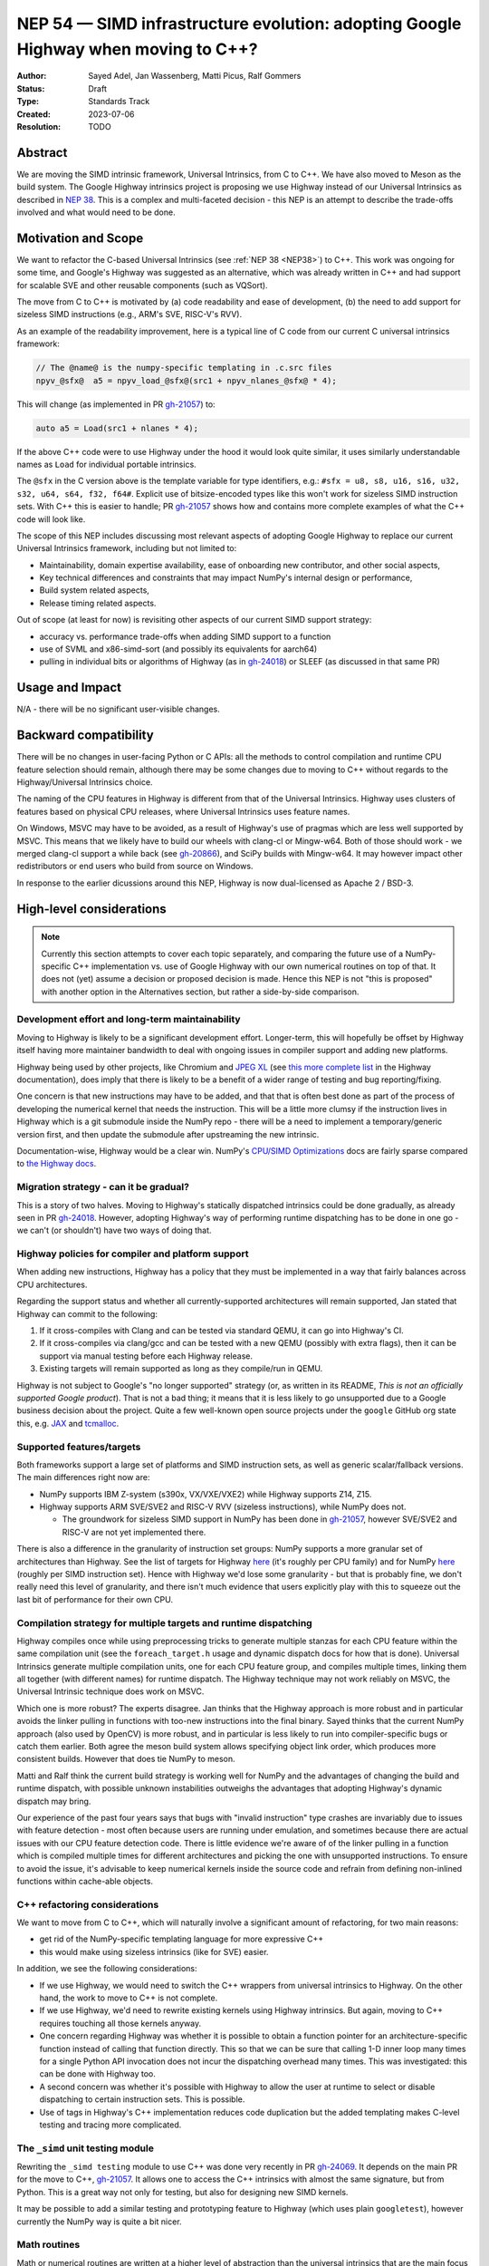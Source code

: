.. _NEP54:

===================================================================================
NEP 54 — SIMD infrastructure evolution: adopting Google Highway when moving to C++?
===================================================================================

:Author: Sayed Adel, Jan Wassenberg, Matti Picus, Ralf Gommers
:Status: Draft
:Type: Standards Track
:Created: 2023-07-06
:Resolution: TODO


Abstract
--------

We are moving the SIMD intrinsic framework, Universal Intrinsics, from C to
C++. We have also moved to Meson as the build system. The Google Highway
intrinsics project is proposing we use Highway instead of our Universal
Intrinsics as described in `NEP 38`_. This is a complex and multi-faceted
decision - this NEP is an attempt to describe the trade-offs involved and
what would need to be done.

Motivation and Scope
--------------------

We want to refactor the C-based Universal Intrinsics (see :ref:`NEP 38
<NEP38>`) to C++. This work was ongoing for some time, and Google's Highway
was suggested as an alternative, which was already written in C++ and had 
support for scalable SVE and other reusable components (such as VQSort).
    
The move from C to C++ is motivated by (a) code readability and ease of
development, (b) the need to add support for sizeless SIMD instructions (e.g.,
ARM's SVE, RISC-V's RVV).

As an example of the readability improvement, here is a typical line of C code
from our current C universal intrinsics framework:

.. code::

   // The @name@ is the numpy-specific templating in .c.src files
   npyv_@sfx@  a5 = npyv_load_@sfx@(src1 + npyv_nlanes_@sfx@ * 4);

This will change (as implemented in PR `gh-21057`_) to:

.. code:: C++

   auto a5 = Load(src1 + nlanes * 4);

If the above C++ code were to use Highway under the hood it would look quite
similar, it uses similarly understandable names as ``Load`` for individual
portable intrinsics.

The ``@sfx`` in the C version above is the template variable for type
identifiers, e.g.: ``#sfx = u8, s8, u16, s16, u32, s32, u64, s64, f32, f64#``.
Explicit use of bitsize-encoded types like this won't work for sizeless SIMD
instruction sets. With C++ this is easier to handle; PR `gh-21057`_ shows how
and contains more complete examples of what the C++ code will look like.

The scope of this NEP includes discussing most relevant aspects of adopting
Google Highway to replace our current Universal Intrinsics framework, including
but not limited to:

- Maintainability, domain expertise availability, ease of onboarding new
  contributor, and other social aspects,
- Key technical differences and constraints that may impact NumPy's internal
  design or performance,
- Build system related aspects,
- Release timing related aspects.

Out of scope (at least for now) is revisiting other aspects of our current SIMD
support strategy:

- accuracy vs. performance trade-offs when adding SIMD support to a function
- use of SVML and x86-simd-sort (and possibly its equivalents for aarch64)
- pulling in individual bits or algorithms of Highway (as in `gh-24018`_) or
  SLEEF (as discussed in that same PR)


Usage and Impact
----------------

N/A - there will be no significant user-visible changes.


Backward compatibility
----------------------

There will be no changes in user-facing Python or C APIs: all the methods to
control compilation and runtime CPU feature selection should remain, although
there may be some changes due to moving to C++ without regards to the
Highway/Universal Intrinsics choice.

The naming of the CPU features in Highway is different from that of the
Universal Intrinsics. Highway uses clusters of features based on physical CPU
releases, where Universal Intrinsics uses feature names.

On Windows, MSVC may have to be avoided, as a result of Highway's use of
pragmas which are less well supported by MSVC. This means that we likely have
to build our wheels with clang-cl or Mingw-w64. Both of those should work - we
merged clang-cl support a while back (see `gh-20866`_), and SciPy builds with
Mingw-w64. It may however impact other redistributors or end users who build
from source on Windows.

In response to the earlier dicussions around this NEP, Highway is now
dual-licensed as Apache 2 / BSD-3.


High-level considerations
-------------------------

.. note::

   Currently this section attempts to cover each topic separately, and
   comparing the future use of a NumPy-specific C++ implementation vs. use of
   Google Highway with our own numerical routines on top of that. It does not
   (yet) assume a decision or proposed decision is made. Hence this NEP is not
   "this is proposed" with another option in the Alternatives section, but
   rather a side-by-side comparison.

    
Development effort and long-term maintainability
~~~~~~~~~~~~~~~~~~~~~~~~~~~~~~~~~~~~~~~~~~~~~~~~

Moving to Highway is likely to be a significant development effort.
Longer-term, this will hopefully be offset by Highway itself having more
maintainer bandwidth to deal with ongoing issues in compiler support and adding
new platforms. 

Highway being used by other projects, like Chromium and `JPEG XL`_ (see
`this more complete list <https://google.github.io/highway/en/master/README.html#examples>`__
in the Highway documentation), does imply that there is likely to be a benefit
of a wider range of testing and bug reporting/fixing.

One concern is that new instructions may have to be added, and that that is
often best done as part of the process of developing the numerical kernel that
needs the instruction. This will be a little more clumsy if the instruction
lives in Highway which is a git submodule inside the NumPy repo - there will be
a need to implement a temporary/generic version first, and then update the
submodule after upstreaming the new intrinsic.

Documentation-wise, Highway would be a clear win. NumPy's
`CPU/SIMD Optimizations`_ docs are fairly sparse compared to
`the Highway docs`_.

Migration strategy - can it be gradual?
~~~~~~~~~~~~~~~~~~~~~~~~~~~~~~~~~~~~~~~
    
This is a story of two halves. Moving to Highway's statically dispatched
intrinsics could be done gradually, as already seen in PR `gh-24018`_. However,
adopting Highway's way of performing runtime dispatching has to be done in one
go - we can't (or shouldn't) have two ways of doing that.


Highway policies for compiler and platform support
~~~~~~~~~~~~~~~~~~~~~~~~~~~~~~~~~~~~~~~~~~~~~~~~~~
    
When adding new instructions, Highway has a policy that they must be
implemented in a way that fairly balances across CPU architectures.

Regarding the support status and whether all currently-supported architectures
will remain supported, Jan stated that Highway can commit to the following:

1. If it cross-compiles with Clang and can be tested via standard QEMU, it can
   go into Highway's CI.
2. If it cross-compiles via clang/gcc and can be tested with a new QEMU
   (possibly with extra flags), then it can be support via manual testing
   before each Highway release.
3. Existing targets will remain supported as long as they compile/run in QEMU.

Highway is not subject to Google's "no longer supported" strategy (or, as
written in its README, *This is not an officially supported Google product*).
That is not a bad thing; it means that it is less likely to go unsupported due
to a Google business decision about the project. Quite a few well-known open
source projects under the ``google`` GitHub org state this, e.g. `JAX`_ and
`tcmalloc`_.


Supported features/targets
~~~~~~~~~~~~~~~~~~~~~~~~~~

Both frameworks support a large set of platforms and SIMD instruction sets,
as well as generic scalar/fallback versions. The main differences right now are:

- NumPy supports IBM Z-system (s390x, VX/VXE/VXE2) while Highway supports Z14, Z15.
- Highway supports ARM SVE/SVE2 and RISC-V RVV (sizeless instructions), while
  NumPy does not.

  - The groundwork for sizeless SIMD support in NumPy has been done in
    `gh-21057`_, however SVE/SVE2 and RISC-V are not yet implemented there.

There is also a difference in the granularity of instruction set groups: NumPy
supports a more granular set of architectures than Highway. See the list of
targets for Highway `here <https://github.com/google/highway/#targets>`__
(it's roughly per CPU family) and for NumPy
`here <https://numpy.org/doc/1.25/reference/simd/build-options.html#supported-features>`__
(roughly per SIMD instruction set). Hence with Highway we'd lose some
granularity - but that is probably fine, we don't really need this level of
granularity, and there isn't much evidence that users explicitly play with this
to squeeze out the last bit of performance for their own CPU.


Compilation strategy for multiple targets and runtime dispatching
~~~~~~~~~~~~~~~~~~~~~~~~~~~~~~~~~~~~~~~~~~~~~~~~~~~~~~~~~~~~~~~~~

Highway compiles once while using preprocessing tricks to generate multiple
stanzas for each CPU feature within the same compilation unit (see the
``foreach_target.h`` usage and dynamic dispatch docs for how that is done).
Universal Intrinsics generate multiple compilation units, one for each CPU
feature group, and compiles multiple times, linking them all together (with
different names) for runtime dispatch. The Highway technique may not work
reliably on MSVC, the Universal Intrinsic technique does work on MSVC.

Which one is more robust? The experts disagree. Jan thinks that the Highway
approach is more robust and in particular avoids the linker pulling in
functions with too-new instructions into the final binary. Sayed thinks that
the current NumPy approach (also used by OpenCV) is more robust, and in
particular is less likely to run into compiler-specific bugs or catch them
earlier. Both agree the meson build system allows specifying object link order,
which produces more consistent builds. However that does tie NumPy to meson.

Matti and Ralf think the current build strategy is working well for NumPy and
the advantages of changing the build and runtime dispatch, with possible
unknown instabilities outweighs the advantages that adopting Highway's dynamic
dispatch may bring.

Our experience of the past four years says that bugs with "invalid instruction"
type crashes are invariably due to issues with feature detection - most often
because users are running under emulation, and sometimes because there are
actual issues with our CPU feature detection code. There is little evidence
we're aware of of the linker pulling in a function which is compiled multiple
times for different architectures and picking the one with unsupported
instructions. To ensure to avoid the issue, it's advisable to keep numerical
kernels inside the source code and refrain from defining non-inlined functions
within cache-able objects.


C++ refactoring considerations
~~~~~~~~~~~~~~~~~~~~~~~~~~~~~~

We want to move from C to C++, which will naturally involve a significant
amount of refactoring, for two main reasons:

- get rid of the NumPy-specific templating language for more expressive C++
- this would make using sizeless intrinsics (like for SVE) easier.

In addition, we see the following considerations:

- If we use Highway, we would need to switch the C++ wrappers from universal
  intrinsics to Highway. On the other hand, the work to move to C++ is not
  complete.
- If we use Highway, we'd need to rewrite existing kernels using Highway
  intrinsics. But again, moving to C++ requires touching all those kernels
  anyway.
- One concern regarding Highway was whether it is possible to obtain a function
  pointer for an architecture-specific function instead of calling that
  function directly. This so that we can be sure that calling 1-D inner loop
  many times for a single Python API invocation does not incur the dispatching
  overhead many times. This was investigated: this can be done with Highway
  too.
- A second concern was whether it's possible with Highway to allow the user at
  runtime to select or disable dispatching to certain instruction sets. This is
  possible.
- Use of tags in Highway's C++ implementation reduces code duplication but the
  added templating makes C-level testing and tracing more complicated.


The ``_simd`` unit testing module
~~~~~~~~~~~~~~~~~~~~~~~~~~~~~~~~~~

Rewriting the ``_simd testing`` module to use C++ was done very recently in PR
`gh-24069`_. It depends on the main PR for the move to C++, `gh-21057`_.
It allows one to access the C++ intrinsics with almost the same signature, but
from Python. This is a great way not only for testing, but also for designing
new SIMD kernels.

It may be possible to add a similar testing and prototyping feature to Highway
(which uses plain ``googletest``), however currently the NumPy way is quite a
bit nicer.


Math routines
~~~~~~~~~~~~~

Math or numerical routines are written at a higher level of abstraction than
the universal intrinsics that are the main focus of this NEP. Highway has only
a limited number of math routines, and they are not precise enough for NumPy's
needs. So either way, NumPy's existing routines (which use universal
intrinsics) will stay, and if we go the Highway route they'll simply have to
use Highway primitives internally. We could still use Highway sorting routines.
If we do accept lower-precision routines (via a user-supplied choice, i.e.
extending ``errstate`` to allow a precision option), we could use
Highway-native routines.

There may be other libraries that have numerical routines that can be reused in
NumPy (e.g., from SLEEF, or perhaps from JPEG XL or some other Highway-using
libraries). There may be a small benefit here, but likely it doesn't matter too
much.


Supported and missing intrinsics
~~~~~~~~~~~~~~~~~~~~~~~~~~~~~~~~

Some specific intrinsics that NumPy needs may be missing from Highway.
Similarly, some intrinsics that NumPy needs to implement routines are already
implemented in Highway and are missing from NumPy.

Highway has more instructions that NumPy's universal intrinsics, so it's 
possible that some future needs for NumPy kernels may already be met there.

Either way, we will always have to implement intrinsics in either solution.


Related Work
------------

- `Google Highway`_
- `Xsimd`_
- OpenCV's SIMD framework (`API reference <https://docs.opencv.org/4.x/df/d91/group__core__hal__intrin.html>`__, `docs <https://github.com/opencv/opencv/wiki/CPU-optimizations-build-options>`__)
- `std::experimental::simd <https://en.cppreference.com/w/cpp/experimental/simd/simd>`__
- See the Related Work section in :ref:`NEP38` for more related work (as of 2019)


Implementation
--------------

TODO



Alternatives
------------

Use Google Highway for dynamic dispatch. Other alternatives include: do nothing and
stay with C universal intrinsics, use `Xsimd`_ as the SIMD framework (less
comprehensive than Highway - no SVE or PowerPC support for example), or
use/vendor `SLEEF`_ (a good library, but inconsistently maintained). Neither of
these alternatives seems appealing.


Discussion
----------




References and Footnotes
------------------------

.. [1] Each NEP must either be explicitly labeled as placed in the public domain (see
   this NEP as an example) or licensed under the `Open Publication License`_.

.. _Open Publication License: https://www.opencontent.org/openpub/
.. _`NEP 38`: https://numpy.org/neps/nep-0038-SIMD-optimizations.html
.. _`gh-20866`: https://github.com/numpy/numpy/pull/20866
.. _`gh-21057`: https://github.com/numpy/numpy/pull/21057
.. _`gh-23096`: https://github.com/numpy/numpy/pull/23096
.. _`gh-24018`: https://github.com/numpy/numpy/pull/24018
.. _`gh-24069`: https://github.com/numpy/numpy/pull/24069
.. _JPEG XL: https://github.com/libjxl/libjxl
.. _CPU/SIMD Optimizations: https://numpy.org/doc/1.25/reference/simd/
.. _the Highway docs: https://google.github.io/highway/
.. _Google Highway: https://github.com/google/highway/
.. _Xsimd: https://github.com/xtensor-stack/xsimd
.. _SLEEF: https://sleef.org/
.. _tcmalloc: https://github.com/google/tcmalloc
.. _JAX: https://github.com/google/jax

Copyright
---------

This document has been placed in the public domain. [1]_
